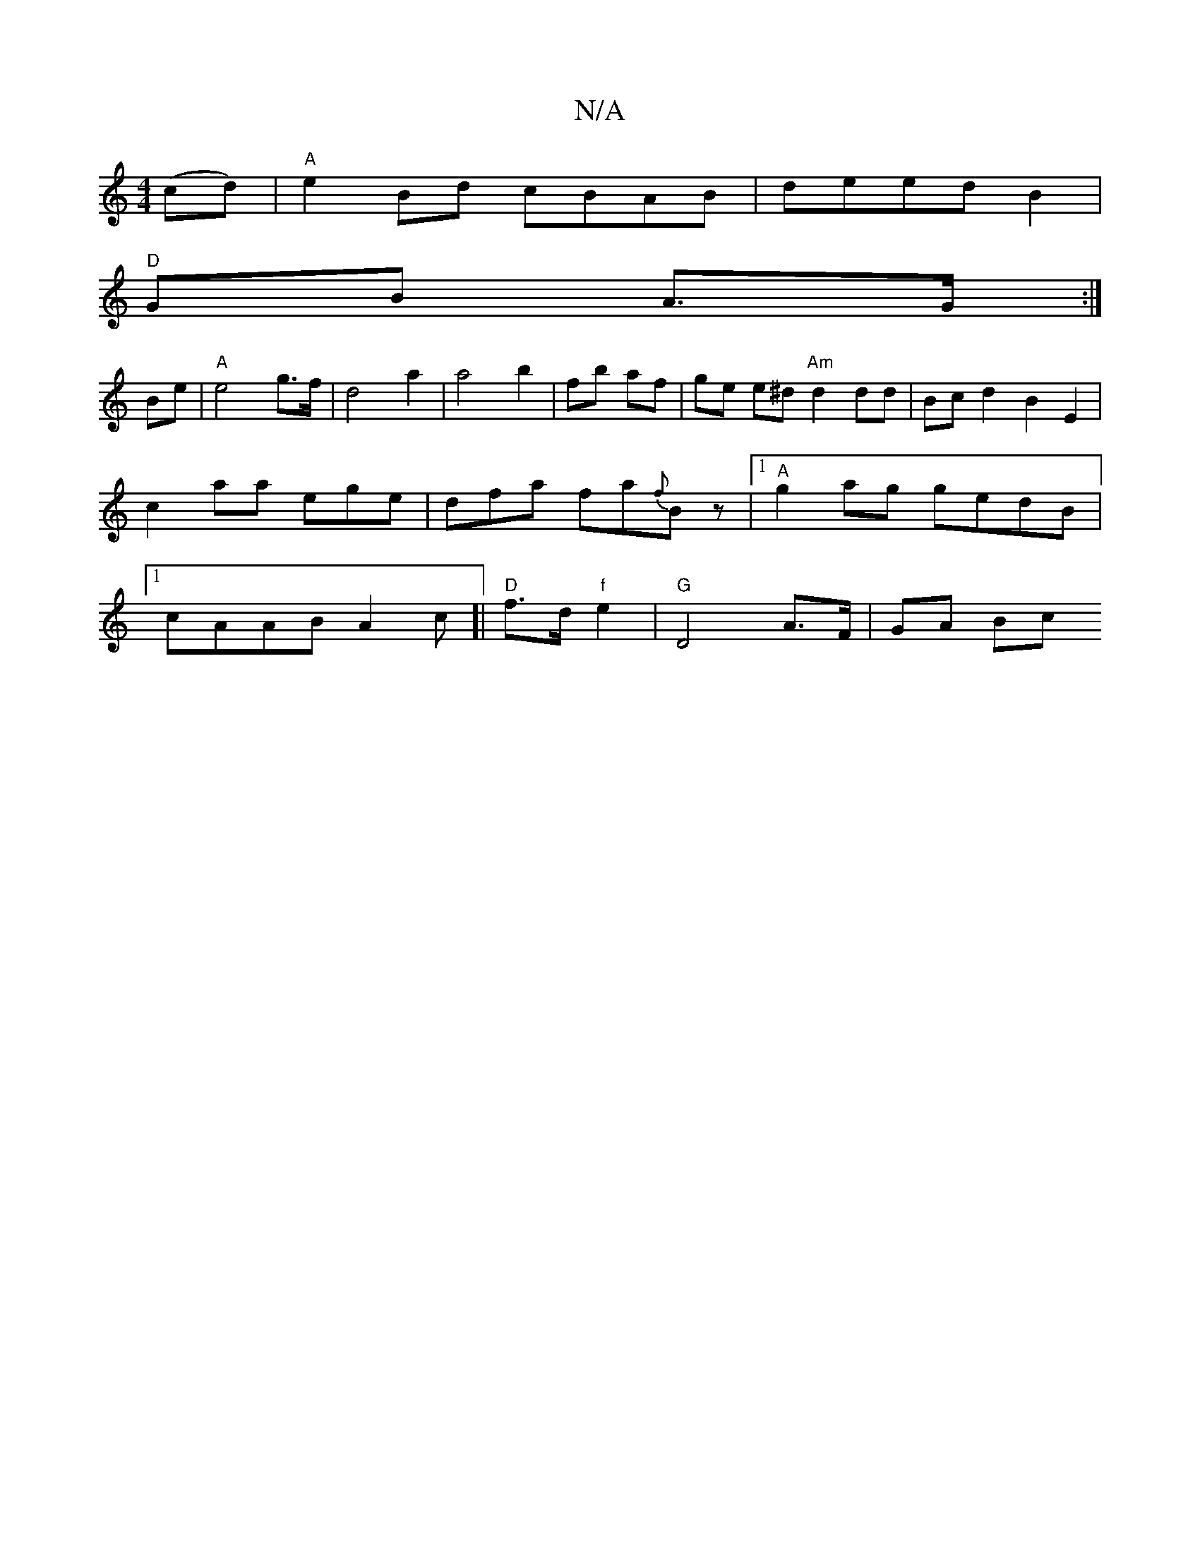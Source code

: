 X:1
T:N/A
M:4/4
R:N/A
K:Cmajor
 (cd) | "A" e2 Bd cBAB|deed B2|
"D"GB A>G :|
Be | "A"e4- g>f|d4 a2 | a4 b2 | fb- af | ge e^d "Am"d2 dd|Bc d2 B2E2|c2 aa ege|dfa fa{f}Bz|1 "A" g2ag gedB|1 cAAB A2 c[| "D"f>d "f" e2 | "G"D4 A>F | GA Bc 